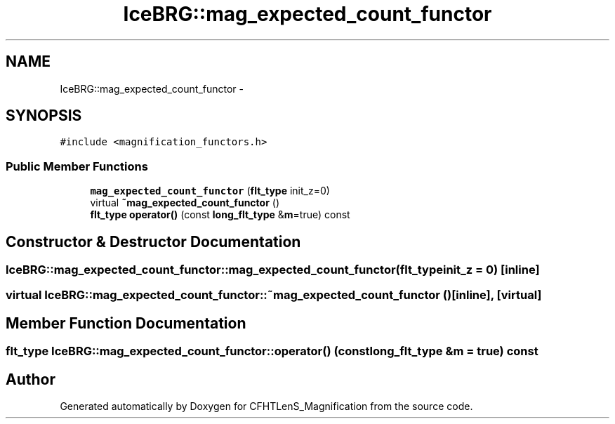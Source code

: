 .TH "IceBRG::mag_expected_count_functor" 3 "Tue Jul 7 2015" "Version 0.9.0" "CFHTLenS_Magnification" \" -*- nroff -*-
.ad l
.nh
.SH NAME
IceBRG::mag_expected_count_functor \- 
.SH SYNOPSIS
.br
.PP
.PP
\fC#include <magnification_functors\&.h>\fP
.SS "Public Member Functions"

.in +1c
.ti -1c
.RI "\fBmag_expected_count_functor\fP (\fBflt_type\fP init_z=0)"
.br
.ti -1c
.RI "virtual \fB~mag_expected_count_functor\fP ()"
.br
.ti -1c
.RI "\fBflt_type\fP \fBoperator()\fP (const \fBlong_flt_type\fP &\fBm\fP=true) const "
.br
.in -1c
.SH "Constructor & Destructor Documentation"
.PP 
.SS "IceBRG::mag_expected_count_functor::mag_expected_count_functor (\fBflt_type\fPinit_z = \fC0\fP)\fC [inline]\fP"

.SS "virtual IceBRG::mag_expected_count_functor::~mag_expected_count_functor ()\fC [inline]\fP, \fC [virtual]\fP"

.SH "Member Function Documentation"
.PP 
.SS "\fBflt_type\fP IceBRG::mag_expected_count_functor::operator() (const \fBlong_flt_type\fP &m = \fCtrue\fP) const"


.SH "Author"
.PP 
Generated automatically by Doxygen for CFHTLenS_Magnification from the source code\&.
